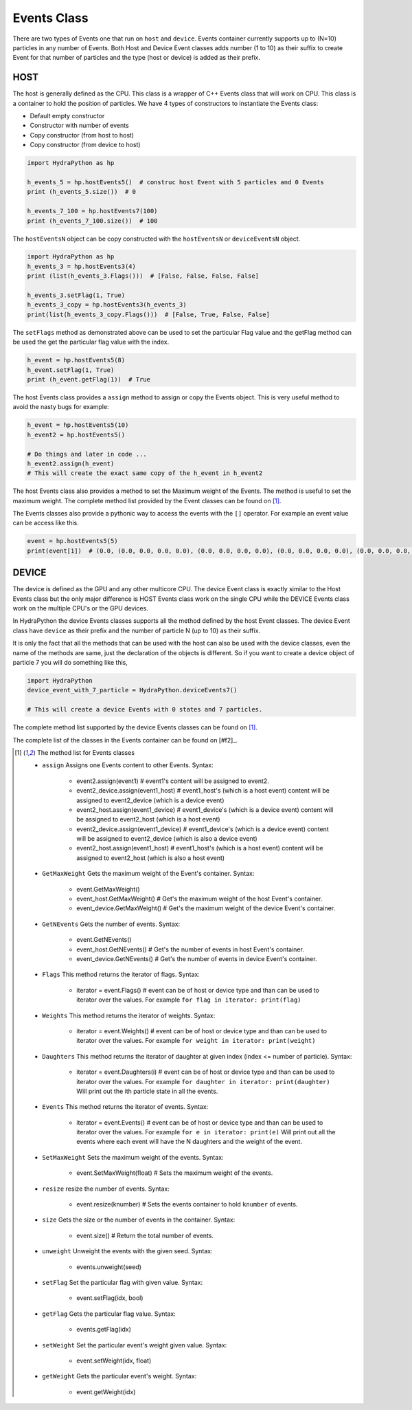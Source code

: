 .. Events:

Events Class
##############

There are two types of Events one that run on ``host`` and ``device``. Events
container currently supports up to (N=10) particles in any number of Events.
Both Host and Device Event classes adds number (1 to 10) as their
suffix to create Event for that number of particles and the type
(host or device) is added as their prefix.

HOST
====

The host is generally defined as the CPU. This class is a wrapper of C++
Events class that will work on CPU. This class is a container to hold
the position of particles. We have 4 types of constructors
to instantiate the Events class:

- Default empty constructor
- Constructor with number of events
- Copy constructor (from host to host)
- Copy constructor (from device to host)

.. code-block:: python

    import HydraPython as hp

    h_events_5 = hp.hostEvents5()  # construc host Event with 5 particles and 0 Events
    print (h_events_5.size())  # 0

    h_events_7_100 = hp.hostEvents7(100)
    print (h_events_7_100.size())  # 100


The ``hostEventsN`` object can be copy constructed with the ``hostEventsN``
or ``deviceEventsN`` object.

.. code-block:: python

    import HydraPython as hp
    h_events_3 = hp.hostEvents3(4)
    print (list(h_events_3.Flags()))  # [False, False, False, False]

    h_events_3.setFlag(1, True)
    h_events_3_copy = hp.hostEvents3(h_events_3)
    print(list(h_events_3_copy.Flags()))  # [False, True, False, False]

The ``setFlags`` method as demonstrated above can be used to set the
particular Flag value and the getFlag method can be used the get the
particular flag value with the index.

.. code-block:: python

    h_event = hp.hostEvents5(8)
    h_event.setFlag(1, True)
    print (h_event.getFlag(1))  # True

The host Events class provides a ``assign`` method to assign or copy the Events
object. This is very useful method to avoid the nasty bugs for example:

.. code-block:: python

    h_event = hp.hostEvents5(10)
    h_event2 = hp.hostEvents5()

    # Do things and later in code ...
    h_event2.assign(h_event)
    # This will create the exact same copy of the h_event in h_event2

The host Events class also provides a method to set the Maximum weight of the
Events. The method is useful to set the maximum weight. The complete method
list provided by the Event classes can be found on [#f1]_.

The Events classes also provide a pythonic way to access the events with the
``[]`` operator. For example an event value can be access like this.

.. code-block:: python

    event = hp.hostEvents5(5)
    print(event[1])  # (0.0, (0.0, 0.0, 0.0, 0.0), (0.0, 0.0, 0.0, 0.0), (0.0, 0.0, 0.0, 0.0), (0.0, 0.0, 0.0, 0.0), (0.0, 0.0, 0.0, 0.0))


DEVICE
======

The device is defined as the GPU and any other multicore CPU. The device Event
class is exactly similar to the Host Events class but the only major difference
is HOST Events class work on the single CPU while the DEVICE Events class work
on the multiple CPU's or the GPU devices.

In HydraPython the device Events classes supports all the method defined by
the host Event classes. The device Event class have ``device`` as their prefix
and the number of particle N (up to 10) as their suffix.

It is only the fact that all the methods that can be used with the host can
also be used with the device classes, even the name of the methods are same,
just the declaration of the objects is different. So if you want to create a
device object of particle 7 you will do something like this,

.. code-block:: python

    import HydraPython
    device_event_with_7_particle = HydraPython.deviceEvents7()

    # This will create a device Events with 0 states and 7 particles.


The complete method list supported by the device Events classes can be found
on [#f1]_.

The complete list of the classes in the Events container can be found on [#f2]_.

.. [#f1] The method list for Events classes

  - ``assign``  Assigns one Events content to other Events. Syntax:

      - event2.assign(event1)  # event1's content will be assigned to event2.
      - event2_device.assign(event1_host)  # event1_host's (which is a host event) content will be assigned to event2_device (which is a device event)
      - event2_host.assign(event1_device)  # event1_device's (which is a device event) content will be assigned to event2_host (which is a host event)
      - event2_device.assign(event1_device)  # event1_device's (which is a device event) content will be assigned to event2_device (which is also a device event)
      - event2_host.assign(event1_host)  # event1_host's (which is a host event) content will be assigned to event2_host (which is also a host event)

  - ``GetMaxWeight`` Gets the maximum weight of the Event's container. Syntax:

      - event.GetMaxWeight()
      - event_host.GetMaxWeight()  # Get's the maximum weight of the host Event's container.
      - event_device.GetMaxWeight()  # Get's the maximum weight of the device Event's container.

  - ``GetNEvents`` Gets the number of events. Syntax:

      - event.GetNEvents()
      - event_host.GetNEvents()  # Get's the number of events in host Event's container.
      - event_device.GetNEvents()  # Get's the number of events in device Event's container.

  - ``Flags``  This method returns the iterator of flags. Syntax:

      - iterator = event.Flags()  # event can be of host or device type and than can be used to iterator over the values.
        For example ``for flag in iterator: print(flag)``

  - ``Weights``  This method returns the iterator of weights. Syntax:

      - iterator = event.Weights()  # event can be of host or device type and than can be used to iterator over the values.
        For example ``for weight in iterator: print(weight)``

  - ``Daughters``  This method returns the iterator of daughter at given index (index <= number of particle). Syntax:

      - iterator = event.Daughters(i)  # event can be of host or device type and than can be used to iterator over the values.
        For example ``for daughter in iterator: print(daughter)`` Will print out the ith particle state in all the events.

  - ``Events``  This method returns the iterator of events. Syntax:

      - iterator = event.Events()  # event can be of host or device type and than can be used to iterator over the values.
        For example ``for e in iterator: print(e)`` Will print out all the events where each event will have the N daughters and the weight of the event.

  - ``SetMaxWeight``  Sets the maximum weight of the events. Syntax:

      - event.SetMaxWeight(float)  # Sets the maximum weight of the events.

  - ``resize``  resize the number of events. Syntax:

      - event.resize(knumber)  # Sets the events container to hold ``knumber`` of events.

  - ``size``  Gets the size or the number of events in the container. Syntax:

      - event.size()  # Return the total number of events.

  - ``unweight``  Unweight the events with the given seed. Syntax:

      - events.unweight(seed)

  - ``setFlag``  Set the particular flag with given value. Syntax:

      - event.setFlag(idx, bool)

  - ``getFlag``  Gets the particular flag value. Syntax:

      - events.getFlag(idx)

  - ``setWeight``  Set the particular event's weight given value. Syntax:

      - event.setWeight(idx, float)

  - ``getWeight``  Gets the particular event's weight. Syntax:

      - event.getWeight(idx)
